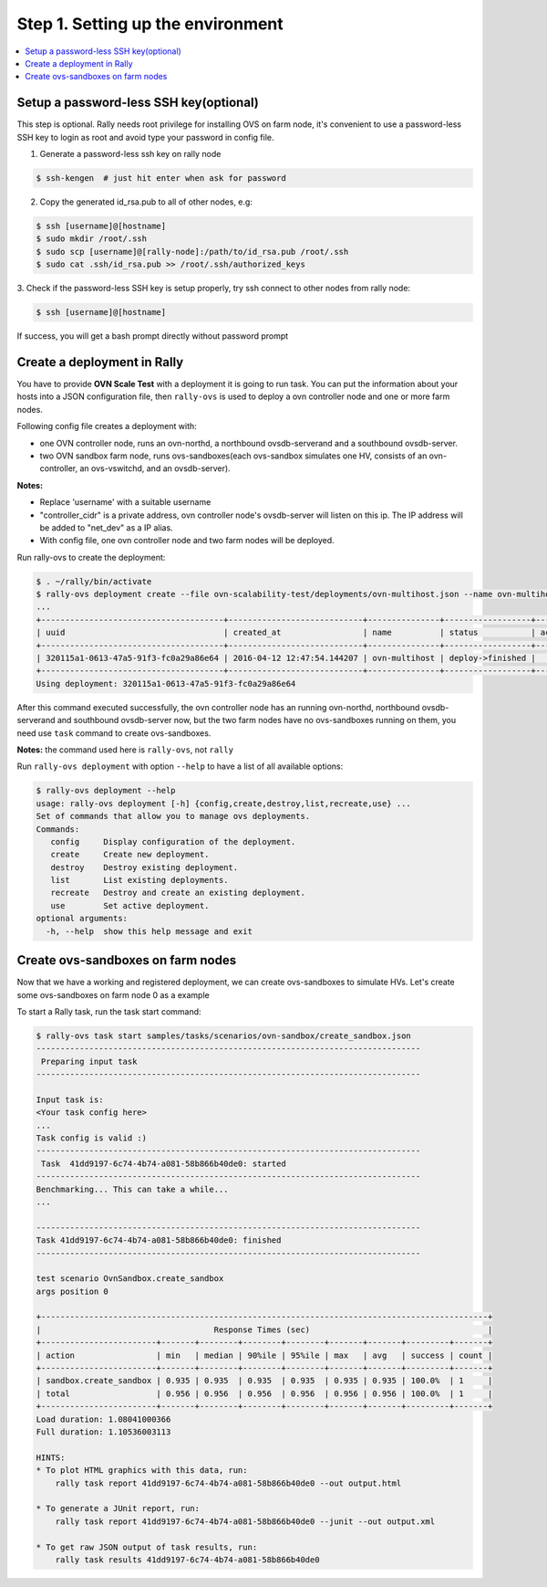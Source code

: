 ..
    Copyright 2016 Ebay Inc.

    Licensed under the Apache License, Version 2.0 (the "License"); you may
    not use this file except in compliance with the License. You may obtain
    a copy of the License at

      http://www.apache.org/licenses/LICENSE-2.0

    Unless required by applicable law or agreed to in writing, software
    distributed under the License is distributed on an "AS IS" BASIS, WITHOUT
    WARRANTIES OR CONDITIONS OF ANY KIND, either express or implied. See the
    License for the specific language governing permissions and limitations
    under the License.



.. _tutorial_step_1_setting_up_the_environment:

Step 1. Setting up the environment
==================================

.. contents::
   :local:

Setup a password-less SSH key(optional)
---------------------------------------
This step is optional. Rally needs root privilege for installing OVS on
farm node, it's convenient to use a password-less SSH key to login as root
and avoid type your password in config file.

1. Generate a password-less ssh key on rally node

.. code-block:: bash

    $ ssh-kengen  # just hit enter when ask for password

2. Copy the generated id_rsa.pub to all of other nodes, e.g:

.. code-block:: bash

    $ ssh [username]@[hostname]
    $ sudo mkdir /root/.ssh
    $ sudo scp [username]@[rally-node]:/path/to/id_rsa.pub /root/.ssh
    $ sudo cat .ssh/id_rsa.pub >> /root/.ssh/authorized_keys


3. Check if the password-less SSH key is setup properly, try ssh connect to
other nodes from rally node:

.. code-block:: bash

    $ ssh [username]@[hostname]

If success, you will get a bash prompt directly without password prompt


Create a deployment in Rally
----------------------------
You have to provide **OVN Scale Test** with a deployment it is going to run
task. You can put the information about your hosts into a JSON
configuration file, then ``rally-ovs`` is used to deploy a ovn controller node
and one or more farm nodes.

Following config file creates a deployment with:

- one OVN controller node, runs an ovn-northd, a northbound ovsdb-serverand and
  a southbound ovsdb-server.
- two OVN sandbox farm node, runs ovs-sandboxes(each ovs-sandbox simulates one
  HV, consists of an ovn-controller, an ovs-vswitchd, and an ovsdb-server).


.. code-block:: json
    :caption: samples/deployments/ovn-multihost.json

    {
        "type": "OvnMultihostEngine",
        "controller": {
            "type": "OvnSandboxControllerEngine",
            "deployment_name": "ovn-controller-node",
            "ovs_repo": "https://github.com/openvswitch/ovs.git",
            "ovs_branch": "master",
            "ovs_user": "rally",
            "net_dev": "eth1",
            "controller_cidr": "192.168.10.10/16",
            "provider": {
                "type": "OvsSandboxProvider",
                "credentials": [
                    {
                        "host": "192.168.20.10",
                        "user": "root"}
                ]
            }
        },
        "nodes": [
            {
                "type": "OvnSandboxFarmEngine",
                "deployment_name": "ovn-farm-node-0",
                "ovs_repo" : "https://github.com/openvswitch/ovs.git",
                "ovs_branch" : "master",
                "ovs_user" : "rally",
                "provider": {
                    "type": "OvsSandboxProvider",
                    "credentials": [
                        {
                            "host": "192.168.20.20",
                            "user": "root"}
                    ]
                }
            }
        ]

    }


**Notes:**

- Replace 'username' with a suitable username
- "controller_cidr" is a private address, ovn controller node's ovsdb-server
  will listen on this ip. The IP address will be added to "net_dev" as a IP alias.
- With config file, one ovn controller node and two farm nodes will be deployed.


Run rally-ovs to create the deployment:

.. code-block:: console

    $ . ~/rally/bin/activate
    $ rally-ovs deployment create --file ovn-scalability-test/deployments/ovn-multihost.json --name ovn-multihost
    ...
    +--------------------------------------+----------------------------+---------------+------------------+--------+
    | uuid                                 | created_at                 | name          | status           | active |
    +--------------------------------------+----------------------------+---------------+------------------+--------+
    | 320115a1-0613-47a5-91f3-fc0a29a86e64 | 2016-04-12 12:47:54.144207 | ovn-multihost | deploy->finished |        |
    +--------------------------------------+----------------------------+---------------+------------------+--------+
    Using deployment: 320115a1-0613-47a5-91f3-fc0a29a86e64

After this command executed successfully, the ovn controller node has an
running ovn-northd, northbound ovsdb-serverand and southbound ovsdb-server now,
but the two farm nodes have no ovs-sandboxes running on them, you need use
``task`` command to create ovs-sandboxes.


**Notes:** the command used here is ``rally-ovs``, not ``rally``


Run ``rally-ovs deployment`` with option ``--help`` to have a list of all
available options:

.. code-block:: console

    $ rally-ovs deployment --help
    usage: rally-ovs deployment [-h] {config,create,destroy,list,recreate,use} ...
    Set of commands that allow you to manage ovs deployments.
    Commands:
       config     Display configuration of the deployment.
       create     Create new deployment.
       destroy    Destroy existing deployment.
       list       List existing deployments.
       recreate   Destroy and create an existing deployment.
       use        Set active deployment.
    optional arguments:
      -h, --help  show this help message and exit


Create ovs-sandboxes on farm nodes
----------------------------------
Now that we have a working and registered deployment, we can create
ovs-sandboxes to simulate HVs. Let's create some ovs-sandboxes on farm node 0
as a example

.. code-block:: json
    :caption: samples/tasks/scenarios/ovn-sandbox/create_sandbox.json

    {
        "version": 2,
        "title": "Create sandbox",
        "subtasks": [{
            "title": "Create sandbox on farm 0",
            "workloads": [{
                "name": "OvnSandbox.create_sandbox",
                "args": {
                    "sandbox_create_args": {
                        "farm": "ovn-farm-node-0",
                        "amount": 3,
                        "batch" : 10,
                        "start_cidr": "192.168.64.0/16",
                        "net_dev": "eth1",
                        "tag": "ToR1"
                    }
                },
                "runner": {"type": "serial", "times": 1},
                "context": {
                    "ovn_multihost" : { "controller": "ovn-controller-node"}
                }
            }]
        }]
    }


To start a Rally task, run the task start command:

.. code-block:: console

    $ rally-ovs task start samples/tasks/scenarios/ovn-sandbox/create_sandbox.json
    --------------------------------------------------------------------------------
     Preparing input task
    --------------------------------------------------------------------------------

    Input task is:
    <Your task config here>
    ...
    Task config is valid :)
    --------------------------------------------------------------------------------
     Task  41dd9197-6c74-4b74-a081-58b866b40de0: started
    --------------------------------------------------------------------------------
    Benchmarking... This can take a while...
    ...

    --------------------------------------------------------------------------------
    Task 41dd9197-6c74-4b74-a081-58b866b40de0: finished
    --------------------------------------------------------------------------------

    test scenario OvnSandbox.create_sandbox
    args position 0

    +---------------------------------------------------------------------------------------------+
    |                                    Response Times (sec)                                     |
    +------------------------+-------+--------+--------+--------+-------+-------+---------+-------+
    | action                 | min   | median | 90%ile | 95%ile | max   | avg   | success | count |
    +------------------------+-------+--------+--------+--------+-------+-------+---------+-------+
    | sandbox.create_sandbox | 0.935 | 0.935  | 0.935  | 0.935  | 0.935 | 0.935 | 100.0%  | 1     |
    | total                  | 0.956 | 0.956  | 0.956  | 0.956  | 0.956 | 0.956 | 100.0%  | 1     |
    +------------------------+-------+--------+--------+--------+-------+-------+---------+-------+
    Load duration: 1.08041000366
    Full duration: 1.10536003113

    HINTS:
    * To plot HTML graphics with this data, run:
        rally task report 41dd9197-6c74-4b74-a081-58b866b40de0 --out output.html

    * To generate a JUnit report, run:
        rally task report 41dd9197-6c74-4b74-a081-58b866b40de0 --junit --out output.xml

    * To get raw JSON output of task results, run:
        rally task results 41dd9197-6c74-4b74-a081-58b866b40de0
